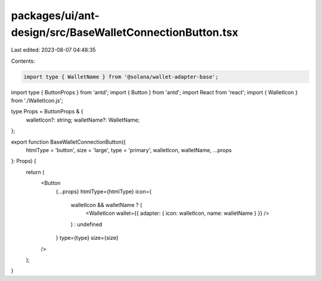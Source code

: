 packages/ui/ant-design/src/BaseWalletConnectionButton.tsx
=========================================================

Last edited: 2023-08-07 04:48:35

Contents:

.. code-block:: tsx

    import type { WalletName } from '@solana/wallet-adapter-base';
import type { ButtonProps } from 'antd';
import { Button } from 'antd';
import React from 'react';
import { WalletIcon } from './WalletIcon.js';

type Props = ButtonProps & {
    walletIcon?: string;
    walletName?: WalletName;
};

export function BaseWalletConnectionButton({
    htmlType = 'button',
    size = 'large',
    type = 'primary',
    walletIcon,
    walletName,
    ...props
}: Props) {
    return (
        <Button
            {...props}
            htmlType={htmlType}
            icon={
                walletIcon && walletName ? (
                    <WalletIcon wallet={{ adapter: { icon: walletIcon, name: walletName } }} />
                ) : undefined
            }
            type={type}
            size={size}
        />
    );
}


